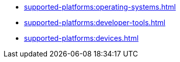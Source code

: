 ** xref:supported-platforms:operating-systems.adoc[]
** xref:supported-platforms:developer-tools.adoc[]
** xref:supported-platforms:devices.adoc[]

